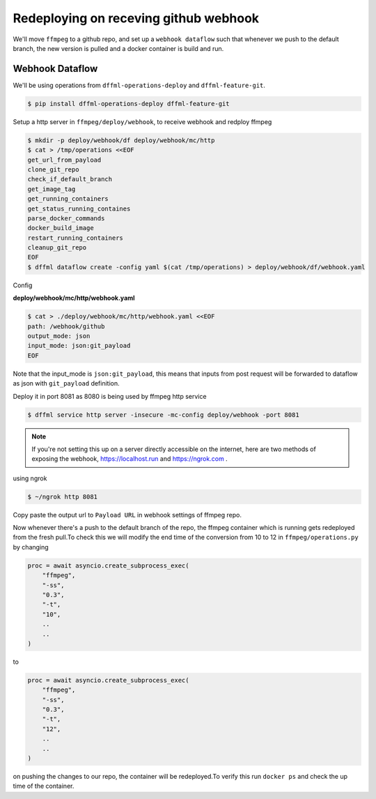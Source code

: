 .. _usage_webhook:

Redeploying on receving github webhook
======================================

We'll move  ``ffmpeg`` to a github repo, and set up a ``webhook dataflow`` such that whenever
we push to the default branch, the new version is pulled and a docker container is build and
run.

Webhook Dataflow
----------------

We'll be using operations from ``dffml-operations-deploy`` and ``dffml-feature-git``.

.. code-block:: console

    $ pip install dffml-operations-deploy dffml-feature-git

Setup a http server in ``ffmpeg/deploy/webhook``, to receive webhook and redploy ffmpeg

.. code-block:: console

    $ mkdir -p deploy/webhook/df deploy/webhook/mc/http
    $ cat > /tmp/operations <<EOF
    get_url_from_payload
    clone_git_repo
    check_if_default_branch
    get_image_tag
    get_running_containers
    get_status_running_containes
    parse_docker_commands
    docker_build_image
    restart_running_containers
    cleanup_git_repo
    EOF
    $ dffml dataflow create -config yaml $(cat /tmp/operations) > deploy/webhook/df/webhook.yaml

Config

**deploy/webhook/mc/http/webhook.yaml**

.. code-block:: console

    $ cat > ./deploy/webhook/mc/http/webhook.yaml <<EOF
    path: /webhook/github
    output_mode: json
    input_mode: json:git_payload
    EOF

Note that the input_mode is ``json:git_payload``, this means that inputs from post request will
be forwarded to dataflow as json with ``git_payload`` definition.

Deploy it in port 8081 as 8080 is being used by ffmpeg http service

.. code-block:: console

    $ dffml service http server -insecure -mc-config deploy/webhook -port 8081

.. note::

    If you're not setting this up on a server directly accessible on the internet,
    here are two methods of exposing the webhook, https://localhost.run and https://ngrok.com .

using ngrok

.. code-block:: console

    $ ~/ngrok http 8081

.. image:: ./images/ngrok_out.png

Copy paste the output url to ``Payload URL`` in webhook settings of ffmpeg repo.

.. image:: ./images/github_settings.png

Now whenever there's a push to the default branch of the repo, the ffmpeg container
which is running gets redeployed from the fresh pull.To check this we will modify the
end time of the conversion from 10 to 12 in ``ffmpeg/operations.py`` by changing

.. code-block:: python

    proc = await asyncio.create_subprocess_exec(
        "ffmpeg",
        "-ss",
        "0.3",
        "-t",
        "10",
        ..
        ..
    )

to

.. code-block:: python

    proc = await asyncio.create_subprocess_exec(
        "ffmpeg",
        "-ss",
        "0.3",
        "-t",
        "12",
        ..
        ..
    )

on pushing the changes to our repo, the container will be redeployed.To verify this run
``docker ps`` and check the up time of the container.
